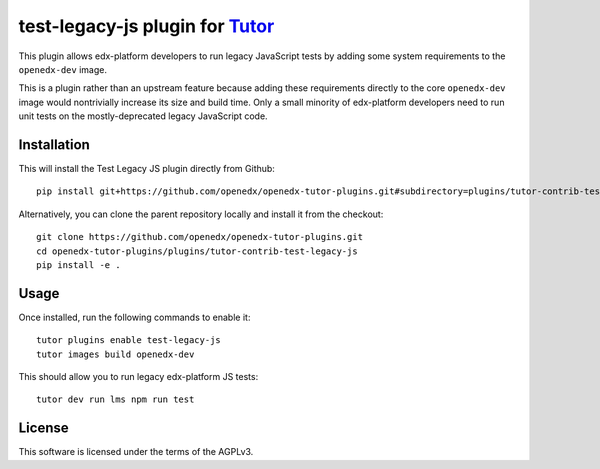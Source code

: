 test-legacy-js plugin for `Tutor <https://docs.tutor.overhang.io>`__
====================================================================

This plugin allows edx-platform developers to run legacy JavaScript tests by adding some system requirements to the ``openedx-dev`` image.

This is a plugin rather than an upstream feature because adding these requirements directly to the core ``openedx-dev`` image would nontrivially increase its size and build time. Only a small minority of edx-platform developers need to run unit tests on the mostly-deprecated legacy JavaScript code.

Installation
------------

This will install the Test Legacy JS plugin directly from Github::

    pip install git+https://github.com/openedx/openedx-tutor-plugins.git#subdirectory=plugins/tutor-contrib-test-legacy-js

Alternatively, you can clone the parent repository locally and install it from the checkout::

    git clone https://github.com/openedx/openedx-tutor-plugins.git
    cd openedx-tutor-plugins/plugins/tutor-contrib-test-legacy-js
    pip install -e .

Usage
-----

Once installed, run the following commands to enable it::

    tutor plugins enable test-legacy-js
    tutor images build openedx-dev

This should allow you to run legacy edx-platform JS tests::

    tutor dev run lms npm run test

License
-------

This software is licensed under the terms of the AGPLv3.
